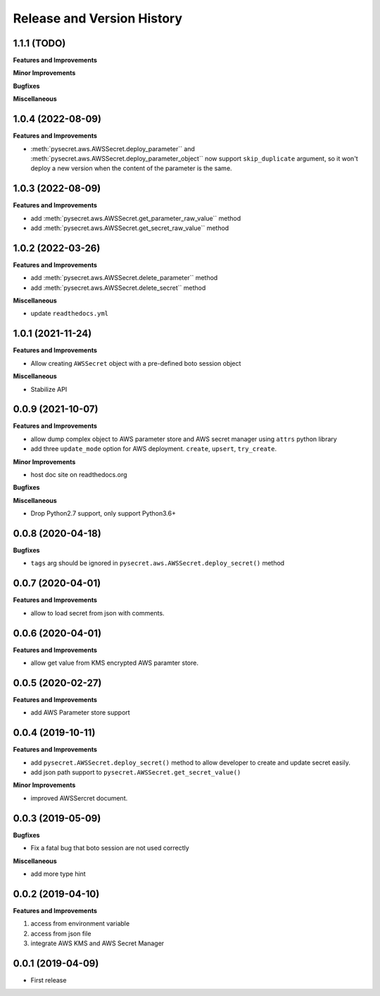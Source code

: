 .. _release_history:

Release and Version History
==============================================================================


1.1.1 (TODO)
~~~~~~~~~~~~~~~~~~~~~~~~~~~~~~~~~~~~~~~~~~~~~~~~~~~~~~~~~~~~~~~~~~~~~~~~~~~~~~
**Features and Improvements**

**Minor Improvements**

**Bugfixes**

**Miscellaneous**


1.0.4 (2022-08-09)
~~~~~~~~~~~~~~~~~~~~~~~~~~~~~~~~~~~~~~~~~~~~~~~~~~~~~~~~~~~~~~~~~~~~~~~~~~~~~~
**Features and Improvements**

- :meth:`pysecret.aws.AWSSecret.deploy_parameter`` and :meth:`pysecret.aws.AWSSecret.deploy_parameter_object`` now support ``skip_duplicate`` argument, so it won't deploy a new version when the content of the parameter is the same.


1.0.3 (2022-08-09)
~~~~~~~~~~~~~~~~~~~~~~~~~~~~~~~~~~~~~~~~~~~~~~~~~~~~~~~~~~~~~~~~~~~~~~~~~~~~~~
**Features and Improvements**

- add :meth:`pysecret.aws.AWSSecret.get_parameter_raw_value`` method
- add :meth:`pysecret.aws.AWSSecret.get_secret_raw_value`` method


1.0.2 (2022-03-26)
~~~~~~~~~~~~~~~~~~~~~~~~~~~~~~~~~~~~~~~~~~~~~~~~~~~~~~~~~~~~~~~~~~~~~~~~~~~~~~
**Features and Improvements**

- add :meth:`pysecret.aws.AWSSecret.delete_parameter`` method
- add :meth:`pysecret.aws.AWSSecret.delete_secret`` method

**Miscellaneous**

- update ``readthedocs.yml``


1.0.1 (2021-11-24)
~~~~~~~~~~~~~~~~~~~~~~~~~~~~~~~~~~~~~~~~~~~~~~~~~~~~~~~~~~~~~~~~~~~~~~~~~~~~~~
**Features and Improvements**

- Allow creating ``AWSSecret`` object with a pre-defined boto session object

**Miscellaneous**

- Stabilize API


0.0.9 (2021-10-07)
~~~~~~~~~~~~~~~~~~~~~~~~~~~~~~~~~~~~~~~~~~~~~~~~~~~~~~~~~~~~~~~~~~~~~~~~~~~~~~
**Features and Improvements**

- allow dump complex object to AWS parameter store and AWS secret manager using ``attrs`` python library
- add three ``update_mode`` option for AWS deployment. ``create``, ``upsert``, ``try_create``.

**Minor Improvements**

- host doc site on readthedocs.org

**Bugfixes**

**Miscellaneous**

- Drop Python2.7 support, only support Python3.6+


0.0.8 (2020-04-18)
~~~~~~~~~~~~~~~~~~~~~~~~~~~~~~~~~~~~~~~~~~~~~~~~~~~~~~~~~~~~~~~~~~~~~~~~~~~~~~

**Bugfixes**

- ``tags`` arg should be ignored in ``pysecret.aws.AWSSecret.deploy_secret()`` method


0.0.7 (2020-04-01)
~~~~~~~~~~~~~~~~~~~~~~~~~~~~~~~~~~~~~~~~~~~~~~~~~~~~~~~~~~~~~~~~~~~~~~~~~~~~~~
**Features and Improvements**

- allow to load secret from json with comments.


0.0.6 (2020-04-01)
~~~~~~~~~~~~~~~~~~~~~~~~~~~~~~~~~~~~~~~~~~~~~~~~~~~~~~~~~~~~~~~~~~~~~~~~~~~~~~
**Features and Improvements**

- allow get value from KMS encrypted AWS paramter store.


0.0.5 (2020-02-27)
~~~~~~~~~~~~~~~~~~~~~~~~~~~~~~~~~~~~~~~~~~~~~~~~~~~~~~~~~~~~~~~~~~~~~~~~~~~~~~
**Features and Improvements**

- add AWS Parameter store support


0.0.4 (2019-10-11)
~~~~~~~~~~~~~~~~~~~~~~~~~~~~~~~~~~~~~~~~~~~~~~~~~~~~~~~~~~~~~~~~~~~~~~~~~~~~~~
**Features and Improvements**

- add ``pysecret.AWSSecret.deploy_secret()`` method to allow developer to create and update secret easily.
- add json path support to ``pysecret.AWSSecret.get_secret_value()``

**Minor Improvements**

- improved AWSSercret document.


0.0.3 (2019-05-09)
~~~~~~~~~~~~~~~~~~~~~~~~~~~~~~~~~~~~~~~~~~~~~~~~~~~~~~~~~~~~~~~~~~~~~~~~~~~~~~
**Bugfixes**

- Fix a fatal bug that boto session are not used correctly

**Miscellaneous**

- add more type hint


0.0.2 (2019-04-10)
~~~~~~~~~~~~~~~~~~~~~~~~~~~~~~~~~~~~~~~~~~~~~~~~~~~~~~~~~~~~~~~~~~~~~~~~~~~~~~
**Features and Improvements**

1. access from environment variable
2. access from json file
3. integrate AWS KMS and AWS Secret Manager


0.0.1 (2019-04-09)
~~~~~~~~~~~~~~~~~~~~~~~~~~~~~~~~~~~~~~~~~~~~~~~~~~~~~~~~~~~~~~~~~~~~~~~~~~~~~~

- First release
